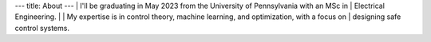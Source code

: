 ---
title: About
---
| I'll be graduating in May 2023 from the University of Pennsylvania with an MSc in 
| Electrical Engineering.
| 
| My expertise is in control theory, machine learning, and optimization, with a focus on 
| designing safe control systems.


